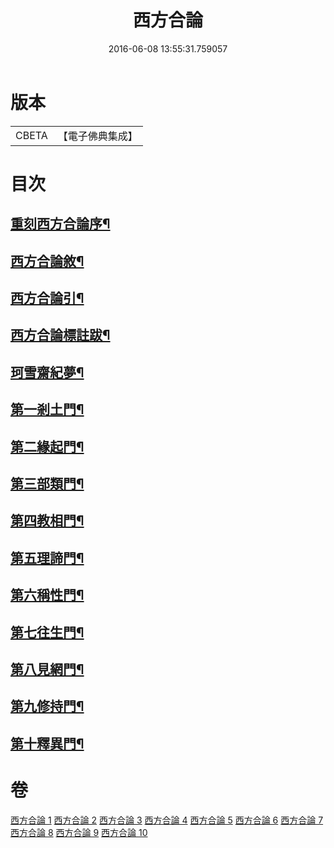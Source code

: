 #+TITLE: 西方合論 
#+DATE: 2016-06-08 13:55:31.759057

* 版本
 |     CBETA|【電子佛典集成】|

* 目次
** [[file:KR6p0057_001.txt::001-0385a3][重刻西方合論序¶]]
** [[file:KR6p0057_001.txt::001-0385c3][西方合論敘¶]]
** [[file:KR6p0057_001.txt::001-0388a25][西方合論引¶]]
** [[file:KR6p0057_001.txt::001-0388c4][西方合論標註跋¶]]
** [[file:KR6p0057_001.txt::001-0388c22][珂雪齋紀夢¶]]
** [[file:KR6p0057_001.txt::001-0389c28][第一剎土門¶]]
** [[file:KR6p0057_002.txt::002-0392b4][第二緣起門¶]]
** [[file:KR6p0057_003.txt::003-0395b7][第三部類門¶]]
** [[file:KR6p0057_004.txt::004-0398c14][第四教相門¶]]
** [[file:KR6p0057_005.txt::005-0401c10][第五理諦門¶]]
** [[file:KR6p0057_006.txt::006-0404b27][第六稱性門¶]]
** [[file:KR6p0057_007.txt::007-0406b11][第七往生門¶]]
** [[file:KR6p0057_008.txt::008-0408c4][第八見網門¶]]
** [[file:KR6p0057_009.txt::009-0414a12][第九修持門¶]]
** [[file:KR6p0057_010.txt::010-0417a19][第十釋異門¶]]

* 卷
[[file:KR6p0057_001.txt][西方合論 1]]
[[file:KR6p0057_002.txt][西方合論 2]]
[[file:KR6p0057_003.txt][西方合論 3]]
[[file:KR6p0057_004.txt][西方合論 4]]
[[file:KR6p0057_005.txt][西方合論 5]]
[[file:KR6p0057_006.txt][西方合論 6]]
[[file:KR6p0057_007.txt][西方合論 7]]
[[file:KR6p0057_008.txt][西方合論 8]]
[[file:KR6p0057_009.txt][西方合論 9]]
[[file:KR6p0057_010.txt][西方合論 10]]

